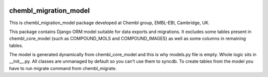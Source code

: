 .. image:: https://badge.waffle.io/chembl/chembl_migration_model.png?label=ready&title=Ready 
 :target: https://waffle.io/chembl/chembl_migration_model
 :alt: 'Stories in Ready'
chembl_migration_model
======

.. image:: https://pypip.in/v/chembl_migration_model/badge.png
    :target: https://crate.io/packages/chembl_migration_model/
    :alt: Latest PyPI version

.. image:: https://pypip.in/d/chembl_migration_model/badge.png
    :target: https://crate.io/packages/chembl_migration_model/
    :alt: Number of PyPI downloads

This is chembl_migration_model package developed at Chembl group, EMBL-EBI, Cambridge, UK.

This package contains Django ORM model suitable for data exports and migrations.
It excludes some tables present in chembl_core_model (such as COMPOUND_MOLS and COMPOUND_IMAGES) as well as some columns in remaining tables.

The model is generated dynamically from chembl_core_model and this is why models.py file is empty.
Whole logic sits in __init__.py.
All classes are unmanaged by default so you can't use them to syncdb.
To create tables from the model you have to run migrate command from chembl_migrate.
